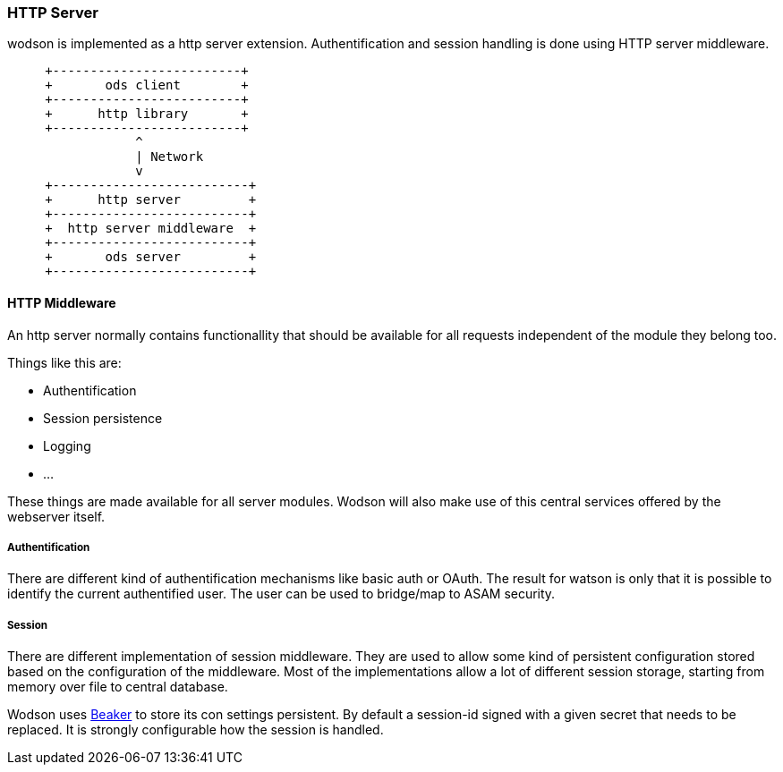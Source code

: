=== HTTP Server
:Author:    Andreas Krantz
:Email:     totonga@gmail.com

****
wodson is implemented as a http server extension. Authentification and session handling is done using HTTP server middleware.
****

[ditaa]
....
     +-------------------------+
     +       ods client        +
     +-------------------------+
     +      http library       +
     +-------------------------+
                 ^
                 | Network
                 v
     +--------------------------+
     +      http server         +
     +--------------------------+
     +  http server middleware  +
     +--------------------------+
     +       ods server         +
     +--------------------------+
....

==== HTTP Middleware

An http server normally contains functionallity that should be available for all requests independent of the module they belong too. 

Things like this are:

- Authentification
- Session persistence
- Logging
- ...

These things are made available for all server modules. 
Wodson will also make use of this central services offered by the webserver itself.

===== Authentification

There are different kind of authentification mechanisms like basic auth or OAuth.
The result for watson is only that it is possible to identify the current authentified
user. The user can be used to bridge/map to ASAM security.

===== Session

There are different implementation of session middleware. They are used to 
allow some kind of persistent configuration stored based on the configuration 
of the middleware. Most of the implementations allow a lot of different 
session storage, starting from memory over file to central database.

Wodson uses https://github.com/bbangert/beaker[Beaker] to store its con settings persistent. 
By default a session-id signed with a given secret that needs to be replaced.
It is strongly configurable how the session is handled.

